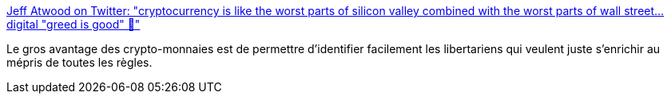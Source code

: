:jbake-type: post
:jbake-status: published
:jbake-title: Jeff Atwood on Twitter: "cryptocurrency is like the worst parts of silicon valley combined with the worst parts of wall street... digital "greed is good" 🤮"
:jbake-tags: politique,économie,bitcoin,_mois_juin,_année_2018
:jbake-date: 2018-06-06
:jbake-depth: ../
:jbake-uri: shaarli/1528296632000.adoc
:jbake-source: https://nicolas-delsaux.hd.free.fr/Shaarli?searchterm=https%3A%2F%2Ftwitter.com%2Fcodinghorror%2Fstatus%2F1004150429054205952&searchtags=politique+%C3%A9conomie+bitcoin+_mois_juin+_ann%C3%A9e_2018
:jbake-style: shaarli

https://twitter.com/codinghorror/status/1004150429054205952[Jeff Atwood on Twitter: "cryptocurrency is like the worst parts of silicon valley combined with the worst parts of wall street... digital "greed is good" 🤮"]

Le gros avantage des crypto-monnaies est de permettre d'identifier facilement les libertariens qui veulent juste s'enrichir au mépris de toutes les règles.

